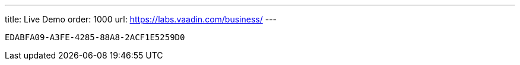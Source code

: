 ---
title: Live Demo
order: 1000
url: https://labs.vaadin.com/business/
---

[discussion-id]`EDABFA09-A3FE-4285-88A8-2ACF1E5259D0`

